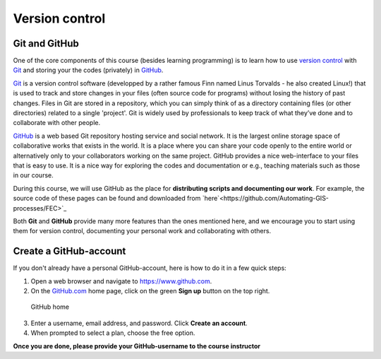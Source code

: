 Version control
===============


Git and GitHub
---------------

One of the core components of this course (besides learning programming)
is to learn how to use `version
control <https://en.wikipedia.org/wiki/Version_control>`__ with
`Git <https://en.wikipedia.org/wiki/Git_(software)>`__ and storing your
the codes (privately) in `GitHub <https://github.com/>`__.

`Git <https://en.wikipedia.org/wiki/Git_(software)>`__ is a version
control software (developped by a rather famous Finn named Linus
Torvalds - he also created Linux!) that is used to track and store
changes in your files (often source code for programs) without losing
the history of past changes. Files in Git are stored in a repository,
which you can simply think of as a directory containing files (or other
directories) related to a single 'project'. Git is widely used by
professionals to keep track of what they’ve done and to collaborate with
other people.

`GitHub <https://github.com/>`__ is a web based Git repository hosting
service and social network. It is the largest online storage space of
collaborative works that exists in the world. It is a place where you
can share your code openly to the entire world or alternatively only to
your collaborators working on the same project. GitHub provides a nice
web-interface to your files that is easy to use. It is a nice way for
exploring the codes and documentation or e.g., teaching materials such
as those in our course.

During this course, we will use GitHub as the place for **distributing scripts
and documenting our work**. For example, the source code of these pages can be found
and downloaded from `here`<https://github.com/Automating-GIS-processes/FEC>`_

Both **Git** and **GitHub** provide many more features than the ones mentioned
here, and we encourage you to start using them for version control, documenting your personal work and collaborating with others.


Create a GitHub-account
-----------------------

If you don't already have a personal GitHub-account, here is how to do it in a few quick steps:

1. Open a web browser and navigate to https://www.github.com.
2. On the `GitHub.com <https://www.github.com>`__ home page, click on
   the green **Sign up** button on the top right.

.. figure:: img/GitHub-home.png
   :alt: GitHub home

   GitHub home

3. Enter a username, email address, and password. Click **Create an
   account**.
4. When prompted to select a plan, choose the free option.


**Once you are done, please provide your GitHub-username to the course instructor**